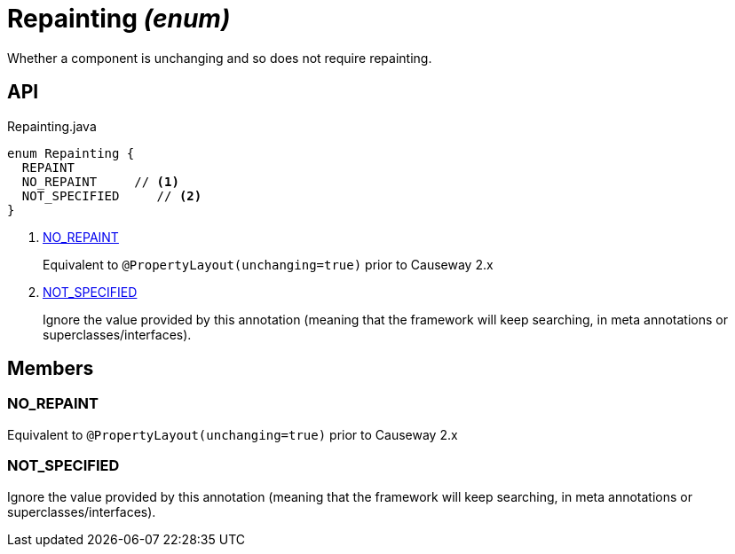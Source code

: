 = Repainting _(enum)_
:Notice: Licensed to the Apache Software Foundation (ASF) under one or more contributor license agreements. See the NOTICE file distributed with this work for additional information regarding copyright ownership. The ASF licenses this file to you under the Apache License, Version 2.0 (the "License"); you may not use this file except in compliance with the License. You may obtain a copy of the License at. http://www.apache.org/licenses/LICENSE-2.0 . Unless required by applicable law or agreed to in writing, software distributed under the License is distributed on an "AS IS" BASIS, WITHOUT WARRANTIES OR  CONDITIONS OF ANY KIND, either express or implied. See the License for the specific language governing permissions and limitations under the License.

Whether a component is unchanging and so does not require repainting.

== API

[source,java]
.Repainting.java
----
enum Repainting {
  REPAINT
  NO_REPAINT     // <.>
  NOT_SPECIFIED     // <.>
}
----

<.> xref:#NO_REPAINT[NO_REPAINT]
+
--
Equivalent to `@PropertyLayout(unchanging=true)` prior to Causeway 2.x
--
<.> xref:#NOT_SPECIFIED[NOT_SPECIFIED]
+
--
Ignore the value provided by this annotation (meaning that the framework will keep searching, in meta annotations or superclasses/interfaces).
--

== Members

[#NO_REPAINT]
=== NO_REPAINT

Equivalent to `@PropertyLayout(unchanging=true)` prior to Causeway 2.x

[#NOT_SPECIFIED]
=== NOT_SPECIFIED

Ignore the value provided by this annotation (meaning that the framework will keep searching, in meta annotations or superclasses/interfaces).
